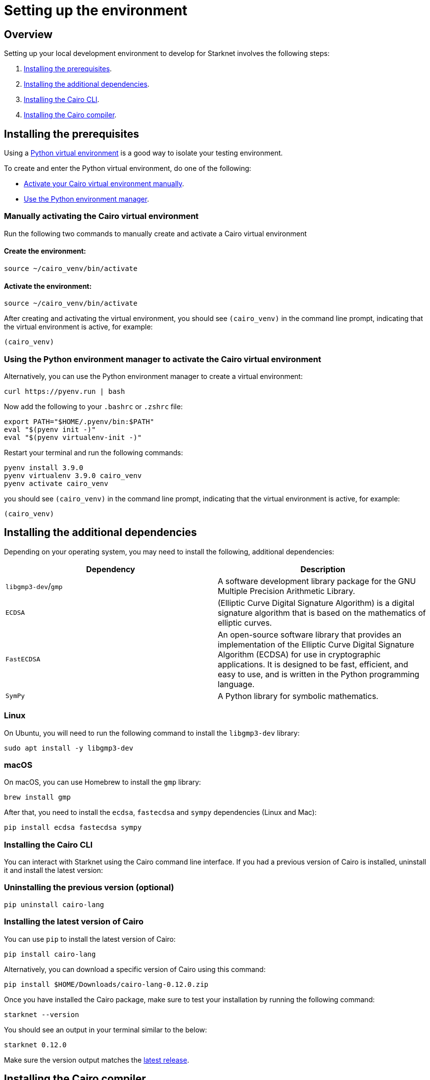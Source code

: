[id="environment"]

= Setting up the environment

== Overview

Setting up your local development environment to develop for Starknet involves the following steps:

1. xref:#installing_the_prerequisites[Installing the prerequisites].
2. xref:#installing_the_additional_dependencies[Installing the additional dependencies].
3. xref:#installing_the_cairo_cli[Installing the Cairo CLI].
4. xref:#installing_the_cairo_compiler[Installing the Cairo compiler].


== Installing the prerequisites

Using a link:https://docs.python.org/3/library/venv.html[Python virtual environment] is a good way to isolate your testing environment.

To create and enter the Python virtual environment, do one of the following:

* xref:#_manually_activating_the_cairo_virtual_environment[Activate your Cairo virtual
environment manually].
* xref:#_using_the_python_environment_manager_to_activate_the_cairo_virtual_environment[Use the Python environment manager].


=== Manually activating the Cairo virtual environment

Run the following two commands to manually create and activate a Cairo virtual environment

==== Create the environment:

[,Bash]
----
source ~/cairo_venv/bin/activate
----

==== Activate the environment:

[,Bash]
----
source ~/cairo_venv/bin/activate
----


After creating and activating the virtual environment, you should see `(cairo_venv)` in the command line prompt, indicating that the virtual environment is active, for example:

[,Bash]
----
(cairo_venv)
----


=== Using the Python environment manager to activate the Cairo virtual environment

Alternatively, you can use the Python environment manager to create a virtual environment:

[source,Bash]
----
curl https://pyenv.run | bash
----

Now add the following to your `.bashrc` or `.zshrc` file:

[source,Bash]
----
export PATH="$HOME/.pyenv/bin:$PATH"
eval "$(pyenv init -)"
eval "$(pyenv virtualenv-init -)"
----

Restart your terminal and run the following commands:

[source,Bash]
----
pyenv install 3.9.0
pyenv virtualenv 3.9.0 cairo_venv
pyenv activate cairo_venv
----

you should see `(cairo_venv)` in the command line prompt, indicating that the virtual environment
is active, for example:

[source,Bash]
----
(cairo_venv)
----

== Installing the additional dependencies

Depending on your operating system, you may need to install the following, additional dependencies:
|===
|Dependency |Description

|`libgmp3-dev`/`gmp`|A software development library package for the GNU Multiple Precision Arithmetic
Library.
|`ECDSA` |(Elliptic Curve Digital Signature Algorithm) is a digital signature algorithm that is based on the mathematics of elliptic curves.
|`FastECDSA`|An open-source software library that provides an implementation of the Elliptic Curve
Digital Signature Algorithm (ECDSA) for use in cryptographic applications. It is designed to be fast, efficient, and easy to use, and is written in the Python programming language.
|`SymPy` |A Python library for symbolic mathematics.
|===


=== Linux
On Ubuntu, you will need to run the following command to install the `libgmp3-dev` library:

[source,Bash]
----
sudo apt install -y libgmp3-dev
----

=== macOS
On macOS, you can use Homebrew to install the `gmp` library:

[source,Bash]
----
brew install gmp
----

After that, you need to install the `ecdsa`, `fastecdsa` and `sympy` dependencies (Linux and Mac):

[source,Bash]
----
pip install ecdsa fastecdsa sympy
----

=== Installing the Cairo CLI

You can interact with Starknet using the Cairo command line interface. If you had
a previous version of Cairo is installed, uninstall it and install the latest version:

=== Uninstalling the previous version (optional)
[source,Bash]
----
pip uninstall cairo-lang
----

=== Installing the latest version of Cairo

You can use `pip` to install the latest version of Cairo:

[source,Bash]
----
pip install cairo-lang
----

Alternatively, you can download a specific version of Cairo using this command:

[source,Bash]
----
pip install $HOME/Downloads/cairo-lang-0.12.0.zip
----

Once you have installed the Cairo package, make sure to test your installation by running the
following command:

[source,Bash]
----
starknet --version
----

You should see an output in your terminal similar to the below:
[source,Bash]
----
starknet 0.12.0
----

Make sure the version output matches the link:https://github.com/starkware-libs/cairo-lang/releases[latest release].

== Installing the Cairo compiler

The Cairo compiler allows you to compile Cairo code into Cairo VM executable byte code.

To install the Cairo compiler, run the following commands:

=== Cloning the repository and setting up the Cairo compiler

Go to your $HOME directory

[source,Bash]
----
cd ~/
----

Clone the cairo Cairo 1 compiler to a folder called `.cairo` in your home directory

[source,Bash]
----
git clone https://github.com/starkware-libs/cairo/ .cairo
cd .cairo/
git checkout tags/v2.0.1
cargo build --all --release
----

=== Adding the Cairo executables to your path

After building the Cairo binaries, add them to the `PATH` environment variable by adding the following line to your `.bashrc` or `.zshrc` file:

[source,Bash]
----
export PATH="$HOME/.cairo/target/release:$PATH"
----

Then, open a new shell and check that the following command returns a version number:

[source,Bash]
----
cairo-compile --version
----

Your output should look similar to the below:

[source,Bash]
----
$ cairo-lang-compiler v2.0.1
----

You are now able to compile, deploy and interact with smart contracts on Starknet
